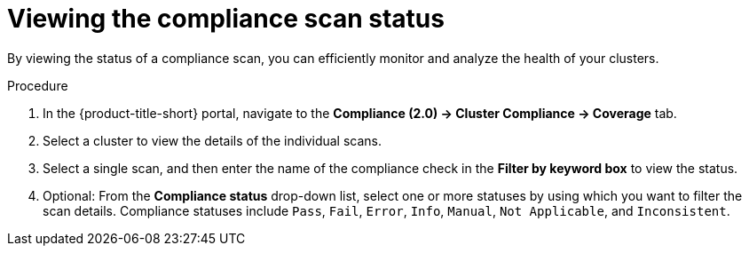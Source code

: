 // Module included in the following assemblies:
//
// * manage-compliance/managing-compliance-20.adoc

:_mod-docs-content-type: PROCEDURE
[id="viewing-the-compliance-scan-status_{context}"]
= Viewing the compliance scan status

By viewing the status of a compliance scan, you can efficiently monitor and analyze the health of your clusters.

.Procedure

. In the {product-title-short} portal, navigate to the *Compliance (2.0) -> Cluster Compliance -> Coverage* tab.
. Select a cluster to view the details of the individual scans.
. Select a single scan, and then enter the name of the compliance check in the *Filter by keyword box* to view the status.
. Optional: From the *Compliance status* drop-down list, select one or more statuses by using which you want to filter the scan details. Compliance statuses include `Pass`, `Fail`, `Error`, `Info`, `Manual`, `Not Applicable`, and `Inconsistent`. 